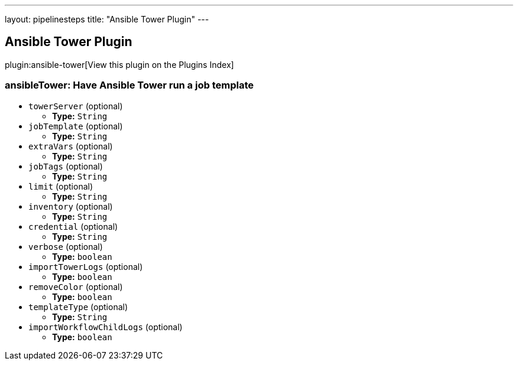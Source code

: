 ---
layout: pipelinesteps
title: "Ansible Tower Plugin"
---

:notitle:
:description:
:author:
:email: jenkinsci-users@googlegroups.com
:sectanchors:
:toc: left

== Ansible Tower Plugin

plugin:ansible-tower[View this plugin on the Plugins Index]

=== +ansibleTower+: Have Ansible Tower run a job template
++++
<ul><li><code>towerServer</code> (optional)
<ul><li><b>Type:</b> <code>String</code></li></ul></li>
<li><code>jobTemplate</code> (optional)
<ul><li><b>Type:</b> <code>String</code></li></ul></li>
<li><code>extraVars</code> (optional)
<ul><li><b>Type:</b> <code>String</code></li></ul></li>
<li><code>jobTags</code> (optional)
<ul><li><b>Type:</b> <code>String</code></li></ul></li>
<li><code>limit</code> (optional)
<ul><li><b>Type:</b> <code>String</code></li></ul></li>
<li><code>inventory</code> (optional)
<ul><li><b>Type:</b> <code>String</code></li></ul></li>
<li><code>credential</code> (optional)
<ul><li><b>Type:</b> <code>String</code></li></ul></li>
<li><code>verbose</code> (optional)
<ul><li><b>Type:</b> <code>boolean</code></li></ul></li>
<li><code>importTowerLogs</code> (optional)
<ul><li><b>Type:</b> <code>boolean</code></li></ul></li>
<li><code>removeColor</code> (optional)
<ul><li><b>Type:</b> <code>boolean</code></li></ul></li>
<li><code>templateType</code> (optional)
<ul><li><b>Type:</b> <code>String</code></li></ul></li>
<li><code>importWorkflowChildLogs</code> (optional)
<ul><li><b>Type:</b> <code>boolean</code></li></ul></li>
</ul>


++++
